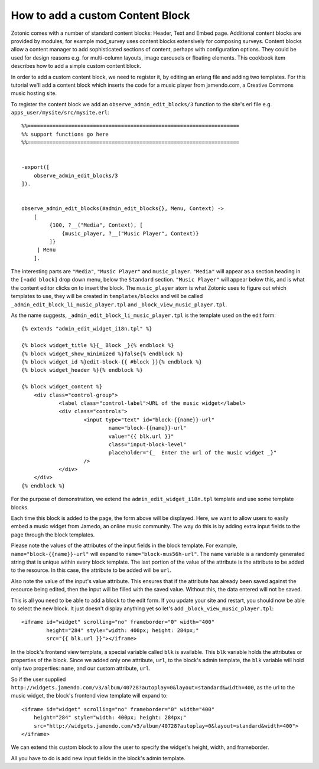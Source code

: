 .. _guide-cookbook-frontend-custom-content-block:

How to add a custom Content Block
---------------------------------

Zotonic comes with a number of standard content blocks: Header, Text
and Embed page. Additional content blocks are provided by modules, for
example mod_survey uses content blocks extensively for composing
surveys. Content blocks allow a content manager to add sophisticated
sections of content, perhaps with configuration options. They could be
used for design reasons e.g. for multi-column layouts, image carousels
or floating elements. This cookbook item describes how to add a simple
custom content block.

In order to add a custom content block, we need to register it, by
editing an erlang file and adding two templates. For this tutorial
we'll add a content block which inserts the code for a music player
from jamendo.com, a Creative Commons music hosting site.

To register the content block we add an
``observe_admin_edit_blocks/3`` function to the site's erl file
e.g. ``apps_user/mysite/src/mysite.erl``::


    %%====================================================================
    %% support functions go here
    %%====================================================================


    -export([
        observe_admin_edit_blocks/3
    ]).


    observe_admin_edit_blocks(#admin_edit_blocks{}, Menu, Context) ->
        [
             {100, ?__("Media", Context), [
                 {music_player, ?__("Music Player", Context)}
             ]}
         | Menu
        ].

The interesting parts are ``"Media"``, ``"Music Player"`` and
``music_player``. ``"Media"`` will appear as a section heading in the
``[+add block]`` drop down menu, below the ``Standard`` section.
``"Music Player"`` will appear below this, and is what the content
editor clicks on to insert the block. The ``music_player`` atom is
what Zotonic uses to figure out which templates to use, they will be
created in ``templates/blocks`` and will be called
``_admin_edit_block_li_music_player.tpl`` and
``_block_view_music_player.tpl``.

As the name suggests, ``_admin_edit_block_li_music_player.tpl`` is the
template used on the edit form::

    {% extends "admin_edit_widget_i18n.tpl" %}

    {% block widget_title %}{_ Block _}{% endblock %}
    {% block widget_show_minimized %}false{% endblock %}
    {% block widget_id %}edit-block-{{ #block }}{% endblock %}
    {% block widget_header %}{% endblock %}

    {% block widget_content %}
        <div class="control-group">
                <label class="control-label">URL of the music widget</label>
                <div class="controls">
                        <input type="text" id="block-{{name}}-url"
                                name="block-{{name}}-url"
                                value="{{ blk.url }}"
                                class="input-block-level"
                                placeholder="{_  Enter the url of the music widget _}"
                        />
                </div>
        </div>
    {% endblock %}

For the purpose of demonstration, we extend the
``admin_edit_widget_i18n.tpl`` template and use some template blocks.

Each time this block is added to the page, the form above will be displayed.
Here, we want to allow users to easily embed a music widget from Jamedo, an online music community.
The way do this is by adding extra input fields to the page through the block templates.

Please note the values of the attributes of the input fields in the block template.
For example, ``name="block-{{name}}-url"`` will expand to ``name="block-mus56h-url"``.
The ``name`` variable is a randomly generated string that is unique within every block template.
The last portion of the value of the attribute is the attribute to be added to the resource.
In this case, the attribute to be added will be ``url``.

Also note the value of the input's value attribute.
This ensures that if the attribute has already been saved against the resource being edited, then
the input will be filled with the saved value. Without this, the data entered will not be saved.

This is all you need to be able to add a block to the edit form. If
you update your site and restart, you should now be able to select the
new block. It just doesn't display anything yet so let's add
``_block_view_music_player.tpl``::

    <iframe id="widget" scrolling="no" frameborder="0" width="400"
            height="284" style="width: 400px; height: 284px;"
            src="{{ blk.url }}"></iframe>

In the block's frontend view template, a special variable called ``blk`` is available.
This ``blk`` variable holds the attributes or properties of the block.
Since we added only one attribute, ``url``, to the block's admin template, the ``blk`` variable will hold only two
properties: ``name``, and our custom attribute, ``url``.

So if the user supplied ``http://widgets.jamendo.com/v3/album/40728?autoplay=0&layout=standard&width=400``,
as the url to the music widget, the block's frontend view template will expand to::

        <iframe id="widget" scrolling="no" frameborder="0" width="400"
            height="284" style="width: 400px; height: 284px;"
            src="http://widgets.jamendo.com/v3/album/40728?autoplay=0&layout=standard&width=400">
        </iframe>

We can extend this custom block to allow the user to specify the widget's height, width, and frameborder.

All you have to do is add new input fields in the block's admin template.

.. _Jamendo: http://www.jamendo.com
